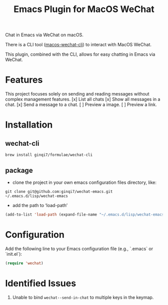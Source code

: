 #+TITLE: Emacs Plugin for MacOS WeChat

Chat in Emacs via WeChat on macOS.

There is a CLI tool ([[https://github.com/ginqi7/macos-wechat-cli][macos-wechat-cli]]) to interact with MacOS WeChat.

This plugin, combined with the CLI, allows for easy chatting in Emacs via WeChat.

* Features
This project focuses solely on sending and reading messages without complex management features.
[x] List all chats
[x] Show all messages in a chat.
[x] Send a message to a chat.
[ ] Preview a image.
[ ] Preview a link.

* Installation

** wechat-cli
#+begin_src shell
brew install ginqi7/formulae/wechat-cli
#+end_src

** package

- clone the project in your own emacs configuration files directory, like:
#+begin_src shell
  git clone git@github.com:ginqi7/wechat-emacs.git ~/.emacs.d/lisp/wechat-emacs
#+end_src

- add the path to ‘load-path’
#+begin_src emacs-lisp
  (add-to-list 'load-path (expand-file-name "~/.emacs.d/lisp/wechat-emacs"))
#+end_src

* Configuration
Add the following line to your Emacs configuration file (e.g., `.emacs` or `init.el`):

#+begin_src emacs-lisp
  (require 'wechat)
#+end_src

* Identified Issues
1. Unable to bind ~wechat--send-in-chat~ to multiple keys in the keymap.
